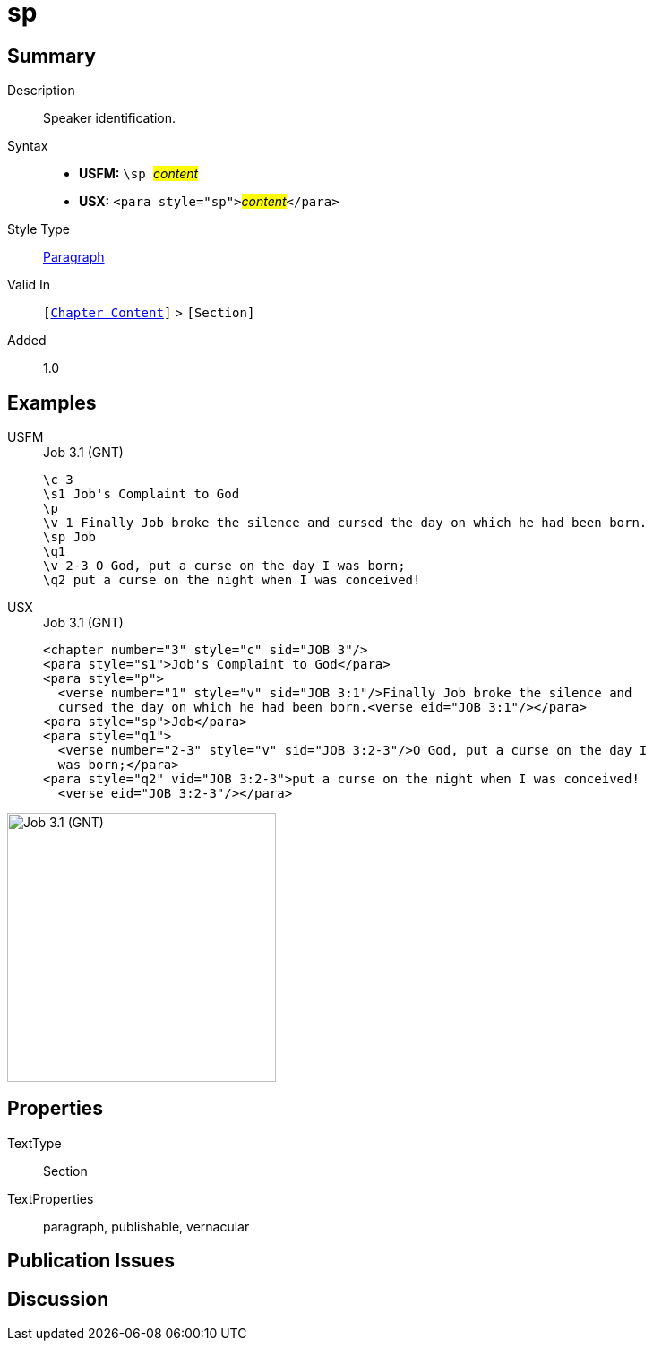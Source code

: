 = sp
:description: Speaker identification
:url-repo: https://github.com/usfm-bible/tcdocs/blob/main/markers/para/sp.adoc
:noindex:
ifndef::localdir[]
:source-highlighter: rouge
:localdir: ../
endif::[]
:imagesdir: {localdir}/images

// tag::public[]

== Summary

Description:: Speaker identification.
Syntax::
* *USFM:* ``++\sp ++``#__content__#
* *USX:* ``++<para style="sp">++``#__content__#``++</para>++``
Style Type:: xref:para:index.adoc[Paragraph]
Valid In:: `[xref:doc:index.adoc#doc-book-chapter-content[Chapter Content]]` > `[Section]`
// tag::spec[]
Added:: 1.0
// end::spec[]

== Examples

[tabs]
======
USFM::
+
.Job 3.1 (GNT)
[source#src-usfm-para-sp_1,usfm,highlight=6]
----
\c 3
\s1 Job's Complaint to God
\p
\v 1 Finally Job broke the silence and cursed the day on which he had been born.
\sp Job
\q1
\v 2-3 O God, put a curse on the day I was born;
\q2 put a curse on the night when I was conceived!
----
USX::
+
.Job 3.1 (GNT)
[source#src-usx-para-sp_1,xml,highlight=6]
----
<chapter number="3" style="c" sid="JOB 3"/>
<para style="s1">Job's Complaint to God</para>
<para style="p">
  <verse number="1" style="v" sid="JOB 3:1"/>Finally Job broke the silence and
  cursed the day on which he had been born.<verse eid="JOB 3:1"/></para>
<para style="sp">Job</para>
<para style="q1">
  <verse number="2-3" style="v" sid="JOB 3:2-3"/>O God, put a curse on the day I
  was born;</para>
<para style="q2" vid="JOB 3:2-3">put a curse on the night when I was conceived!
  <verse eid="JOB 3:2-3"/></para>
----
======

image::para/sp_1.jpg[Job 3.1 (GNT),300]

== Properties

TextType:: Section
TextProperties:: paragraph, publishable, vernacular

== Publication Issues

// end::public[]

== Discussion
